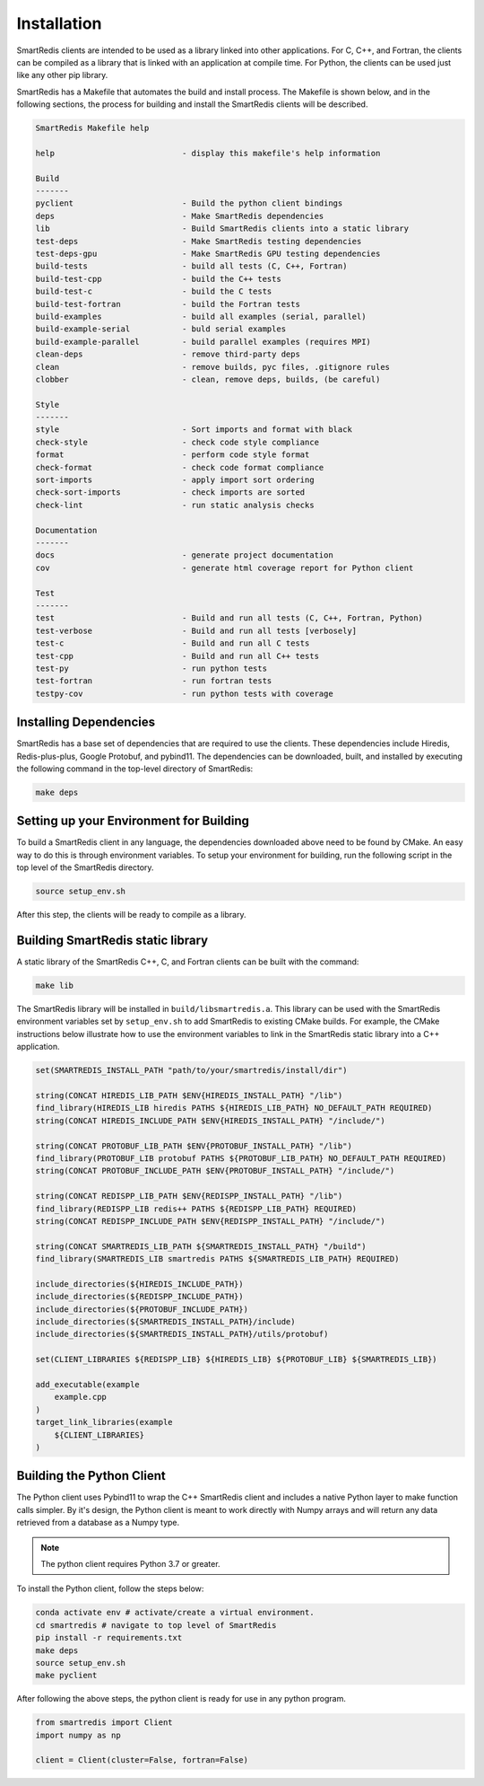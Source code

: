 ************
Installation
************

SmartRedis clients are intended to be used as a library linked into other
applications.  For C, C++, and Fortran, the clients
can be compiled as a library that is linked with an application
at compile time. For Python, the clients can be used just like
any other pip library.

SmartRedis has a Makefile that automates the build and install process.
The Makefile is shown below, and in the following sections,
the process for building and install the SmartRedis clients will
be described.

.. code-block:: text

    SmartRedis Makefile help

    help                           - display this makefile's help information

    Build
    -------
    pyclient                       - Build the python client bindings
    deps                           - Make SmartRedis dependencies
    lib                            - Build SmartRedis clients into a static library
    test-deps                      - Make SmartRedis testing dependencies
    test-deps-gpu                  - Make SmartRedis GPU testing dependencies
    build-tests                    - build all tests (C, C++, Fortran)
    build-test-cpp                 - build the C++ tests
    build-test-c                   - build the C tests
    build-test-fortran             - build the Fortran tests
    build-examples                 - build all examples (serial, parallel)
    build-example-serial           - buld serial examples
    build-example-parallel         - build parallel examples (requires MPI)
    clean-deps                     - remove third-party deps
    clean                          - remove builds, pyc files, .gitignore rules
    clobber                        - clean, remove deps, builds, (be careful)

    Style
    -------
    style                          - Sort imports and format with black
    check-style                    - check code style compliance
    format                         - perform code style format
    check-format                   - check code format compliance
    sort-imports                   - apply import sort ordering
    check-sort-imports             - check imports are sorted
    check-lint                     - run static analysis checks

    Documentation
    -------
    docs                           - generate project documentation
    cov                            - generate html coverage report for Python client

    Test
    -------
    test                           - Build and run all tests (C, C++, Fortran, Python)
    test-verbose                   - Build and run all tests [verbosely]
    test-c                         - Build and run all C tests
    test-cpp                       - Build and run all C++ tests
    test-py                        - run python tests
    test-fortran                   - run fortran tests
    testpy-cov                     - run python tests with coverage

Installing Dependencies
=======================

SmartRedis has a base set of dependencies that are required to use the
clients.  These dependencies include Hiredis, Redis-plus-plus,
Google Protobuf, and pybind11.  The dependencies can be
downloaded, built, and installed by executing the following
command in the top-level directory of SmartRedis:

.. code-block:: bash

  make deps

Setting up your Environment for Building
========================================

To build a SmartRedis client in any language, the dependencies downloaded above
need to be found by CMake. An easy way to do this is through environment
variables. To setup your environment for building, run the following
script in the top level of the SmartRedis directory.

.. code-block:: bash

  source setup_env.sh

After this step, the clients will be ready to compile as a library.

Building SmartRedis static library
============================

A static library of the SmartRedis C++, C, and Fortran clients can be built with
the command:

.. code-block:: bash

  make lib

The SmartRedis library will be installed in ``build/libsmartredis.a``.  This library
can be used with the SmartRedis environment variables set by ``setup_env.sh``
to add SmartRedis to existing CMake builds.  For example, the CMake
instructions below illustrate how to use the environment variables
to link in the SmartRedis static library into a C++ application.

.. code-block:: text

    set(SMARTREDIS_INSTALL_PATH "path/to/your/smartredis/install/dir")

    string(CONCAT HIREDIS_LIB_PATH $ENV{HIREDIS_INSTALL_PATH} "/lib")
    find_library(HIREDIS_LIB hiredis PATHS ${HIREDIS_LIB_PATH} NO_DEFAULT_PATH REQUIRED)
    string(CONCAT HIREDIS_INCLUDE_PATH $ENV{HIREDIS_INSTALL_PATH} "/include/")

    string(CONCAT PROTOBUF_LIB_PATH $ENV{PROTOBUF_INSTALL_PATH} "/lib")
    find_library(PROTOBUF_LIB protobuf PATHS ${PROTOBUF_LIB_PATH} NO_DEFAULT_PATH REQUIRED)
    string(CONCAT PROTOBUF_INCLUDE_PATH $ENV{PROTOBUF_INSTALL_PATH} "/include/")

    string(CONCAT REDISPP_LIB_PATH $ENV{REDISPP_INSTALL_PATH} "/lib")
    find_library(REDISPP_LIB redis++ PATHS ${REDISPP_LIB_PATH} REQUIRED)
    string(CONCAT REDISPP_INCLUDE_PATH $ENV{REDISPP_INSTALL_PATH} "/include/")

    string(CONCAT SMARTREDIS_LIB_PATH ${SMARTREDIS_INSTALL_PATH} "/build")
    find_library(SMARTREDIS_LIB smartredis PATHS ${SMARTREDIS_LIB_PATH} REQUIRED)

    include_directories(${HIREDIS_INCLUDE_PATH})
    include_directories(${REDISPP_INCLUDE_PATH})
    include_directories(${PROTOBUF_INCLUDE_PATH})
    include_directories(${SMARTREDIS_INSTALL_PATH}/include)
    include_directories(${SMARTREDIS_INSTALL_PATH}/utils/protobuf)

    set(CLIENT_LIBRARIES ${REDISPP_LIB} ${HIREDIS_LIB} ${PROTOBUF_LIB} ${SMARTREDIS_LIB})

    add_executable(example
        example.cpp
    )
    target_link_libraries(example
        ${CLIENT_LIBRARIES}
    )

Building the Python Client
==========================

The Python client uses Pybind11 to wrap the C++ SmartRedis client and includes
a native Python layer to make function calls simpler. By it's design,
the Python client is meant to work directly with Numpy arrays and will
return any data retrieved from a database as a Numpy type.

.. note::

  The python client requires Python 3.7 or greater.

To install the Python client, follow the steps below:

.. code-block:: bash

  conda activate env # activate/create a virtual environment.
  cd smartredis # navigate to top level of SmartRedis
  pip install -r requirements.txt
  make deps
  source setup_env.sh
  make pyclient


After following the above steps, the python client is
ready for use in any python program.

.. code-block:: python

  from smartredis import Client
  import numpy as np

  client = Client(cluster=False, fortran=False)
